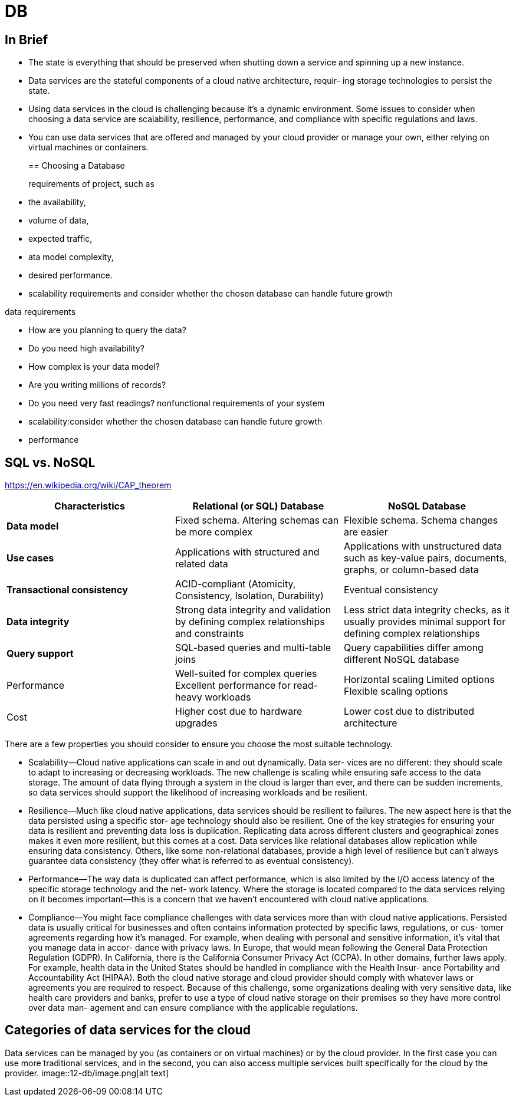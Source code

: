 = DB
:figures: 12-db

== In Brief

* The state is everything that should be preserved when shutting down a service
and spinning up a new instance.
* Data services are the stateful components of a cloud native architecture, requir-
ing storage technologies to persist the state.
* Using data services in the cloud is challenging because it's a dynamic environment.
 Some issues to consider when choosing a data service are scalability, resilience,
performance, and compliance with specific regulations and laws.
* You can use data services that are offered and managed by your cloud provider
or manage your own, either relying on virtual machines or containers.
+
== Choosing a Database
+
requirements of project, such as
* the availability,
* volume of data,
* expected traffic,
* ata model complexity,
* desired performance.
* scalability requirements and consider whether the chosen database can handle future growth

data requirements

* How are you planning to query the data?
* Do you need high availability?
* How complex is your data model?
* Are you writing millions of records?
* Do you need very fast readings?
nonfunctional requirements of your system
* scalability:consider whether the chosen database can handle future growth
* performance

== SQL vs. NoSQL

https://en.wikipedia.org/wiki/CAP_theorem

|===
| Characteristics | Relational (or SQL) Database | NoSQL Database

| *Data model*
| Fixed schema. Altering schemas can be more complex
| Flexible schema. Schema changes are easier

| *Use cases*
| Applications with structured and related data
| Applications with unstructured data such as key-value pairs, documents, graphs, or column-based data

| *Transactional consistency*
| ACID-compliant (Atomicity, Consistency, Isolation, Durability)
| Eventual consistency

| *Data integrity*
| Strong data integrity and validation by defining complex relationships and constraints
| Less strict data integrity checks, as it usually provides minimal support for defining complex relationships

| *Query support*
| SQL-based queries and multi-table joins
| Query capabilities differ among different NoSQL database

| Performance
| Well-suited for complex queries Excellent performance for read-heavy workloads
| Horizontal scaling Limited options Flexible scaling options

| Cost
| Higher cost due to hardware upgrades
| Lower cost due to distributed architecture
|===

There are a few properties you should consider to ensure
you choose the most suitable technology.

* Scalability--Cloud native applications can scale in and out dynamically. Data ser-
vices are no different: they should scale to adapt to increasing or decreasing workloads. The new challenge is scaling while ensuring safe access to the data
storage. The amount of data flying through a system in the cloud is larger than
ever, and there can be sudden increments, so data services should support the
likelihood of increasing workloads and be resilient.
* Resilience--Much like cloud native applications, data services should be resilient
to failures. The new aspect here is that the data persisted using a specific stor-
age technology should also be resilient. One of the key strategies for ensuring
your data is resilient and preventing data loss is duplication. Replicating data
across different clusters and geographical zones makes it even more resilient,
but this comes at a cost. Data services like relational databases allow replication
while ensuring data consistency. Others, like some non-relational databases,
provide a high level of resilience but can't always guarantee data consistency
(they offer what is referred to as eventual consistency).
* Performance--The way data is duplicated can affect performance, which is also
limited by the I/O access latency of the specific storage technology and the net-
work latency. Where the storage is located compared to the data services relying
on it becomes important--this is a concern that we haven't encountered with
cloud native applications.
* Compliance--You might face compliance challenges with data services more than
with cloud native applications. Persisted data is usually critical for businesses
and often contains information protected by specific laws, regulations, or cus-
tomer agreements regarding how it's managed. For example, when dealing
with personal and sensitive information, it's vital that you manage data in accor-
dance with privacy laws. In Europe, that would mean following the General Data
Protection Regulation (GDPR). In California, there is the California Consumer
Privacy Act (CCPA). In other domains, further laws apply. For example, health
data in the United States should be handled in compliance with the Health Insur-
ance Portability and Accountability Act (HIPAA). Both the cloud native storage
and cloud provider should comply with whatever laws or agreements you are
required to respect. Because of this challenge, some organizations dealing with
very sensitive data, like health care providers and banks, prefer to use a type of
cloud native storage on their premises so they have more control over data man-
agement and can ensure compliance with the applicable regulations.

== Categories of data services for the cloud

Data services can be managed by you (as containers or on virtual machines) or by the cloud
provider. In the first case you can use more traditional services, and in the second, you can also access multiple
services built specifically for the cloud by the provider.
image::{figures}/image.png[alt text]
